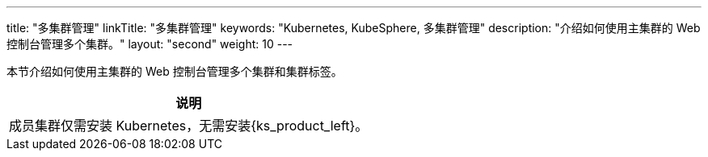 ---
title: "多集群管理"
linkTitle: "多集群管理"
keywords: "Kubernetes, KubeSphere, 多集群管理"
description: "介绍如何使用主集群的 Web 控制台管理多个集群。"
layout: "second"
weight: 10
---



本节介绍如何使用主集群的 Web 控制台管理多个集群和集群标签。

[.admon.note,cols="a"]
|===
|说明

|
成员集群仅需安装 Kubernetes，无需安装{ks_product_left}。
|===